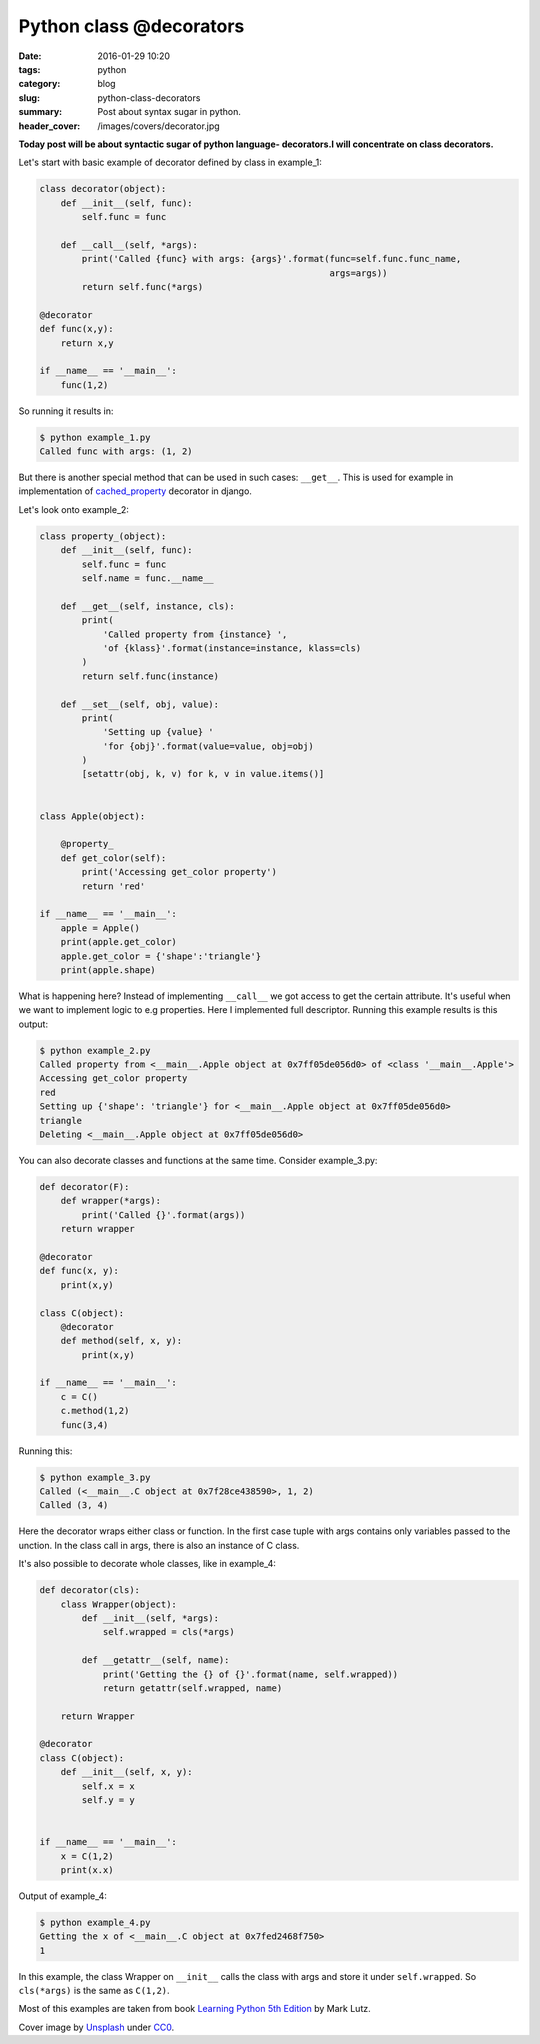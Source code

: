 Python class @decorators
########################

:date: 2016-01-29 10:20
:tags: python
:category: blog
:slug: python-class-decorators
:summary: Post about syntax sugar in python.
:header_cover: /images/covers/decorator.jpg


**Today post will be about syntactic sugar of python language-
decorators.I will concentrate on class decorators.**

Let's start with basic example of decorator defined by class in
example\_1:

.. code-block:: python

    class decorator(object):
        def __init__(self, func):
            self.func = func

        def __call__(self, *args):
            print('Called {func} with args: {args}'.format(func=self.func.func_name,
                                                           args=args))
            return self.func(*args)

    @decorator
    def func(x,y):
        return x,y

    if __name__ == '__main__':
        func(1,2)

So running it results in:

.. code-block:: terminal

    $ python example_1.py
    Called func with args: (1, 2)


But there is another special method that can be used in such cases:
``__get__``. This is used for example in implementation of
`cached\_property <https://github.com/django/django/blob/master/django/utils/functional.py#L19>`__
decorator in django.

Let's look onto example\_2:

.. code-block:: python

    class property_(object):
        def __init__(self, func):
            self.func = func
            self.name = func.__name__

        def __get__(self, instance, cls):
            print(
                'Called property from {instance} ',
                'of {klass}'.format(instance=instance, klass=cls)
            )
            return self.func(instance)

        def __set__(self, obj, value):
            print(
                'Setting up {value} '
                'for {obj}'.format(value=value, obj=obj)
            )
            [setattr(obj, k, v) for k, v in value.items()]


    class Apple(object):

        @property_
        def get_color(self):
            print('Accessing get_color property')
            return 'red'

    if __name__ == '__main__':
        apple = Apple()
        print(apple.get_color)
        apple.get_color = {'shape':'triangle'}
        print(apple.shape)

What is happening here? Instead of implementing ``__call__`` we got
access to get the certain attribute. It's useful when we want to
implement logic to e.g properties. Here I implemented full descriptor.
Running this example results is this output:

.. code-block:: terminal

    $ python example_2.py
    Called property from <__main__.Apple object at 0x7ff05de056d0> of <class '__main__.Apple'>
    Accessing get_color property
    red
    Setting up {'shape': 'triangle'} for <__main__.Apple object at 0x7ff05de056d0>
    triangle
    Deleting <__main__.Apple object at 0x7ff05de056d0>

You can also decorate classes and functions at the same time. Consider
example\_3.py:

.. code-block:: python

    def decorator(F):
        def wrapper(*args):
            print('Called {}'.format(args))
        return wrapper

    @decorator
    def func(x, y):
        print(x,y)

    class C(object):
        @decorator
        def method(self, x, y):
            print(x,y)

    if __name__ == '__main__':
        c = C()
        c.method(1,2)
        func(3,4)

Running this:

.. code-block:: terminal

    $ python example_3.py
    Called (<__main__.C object at 0x7f28ce438590>, 1, 2)
    Called (3, 4)

Here the decorator wraps either class or function. In the first case
tuple with args contains only variables passed to the unction. In the
class call in args, there is also an instance of C class.

It's also possible to decorate whole classes, like in example\_4:

.. code-block:: python

    def decorator(cls):
        class Wrapper(object):
            def __init__(self, *args):
                self.wrapped = cls(*args)

            def __getattr__(self, name):
                print('Getting the {} of {}'.format(name, self.wrapped))
                return getattr(self.wrapped, name)

        return Wrapper

    @decorator
    class C(object):
        def __init__(self, x, y):
            self.x = x
            self.y = y


    if __name__ == '__main__':
        x = C(1,2)
        print(x.x)

Output of example\_4:

.. code-block:: terminal

    $ python example_4.py
    Getting the x of <__main__.C object at 0x7fed2468f750>
    1

In this example, the class Wrapper on ``__init__`` calls the class with args and store it
under ``self.wrapped``. So ``cls(*args)`` is the same as ``C(1,2)``.

Most of this examples are taken from book `Learning Python 5th
Edition <http://www.amazon.com/gp/product/1449355730?keywords=learning%20python%205th%20edition&qid=1454103755&ref_=sr_1_1&sr=8-1>`__
by Mark Lutz.

Cover image by `Unsplash <https://pixabay.com/pl/users/Unsplash-242387/>`_ under `CC0 <https://creativecommons.org/publicdomain/zero/1.0/>`_.
